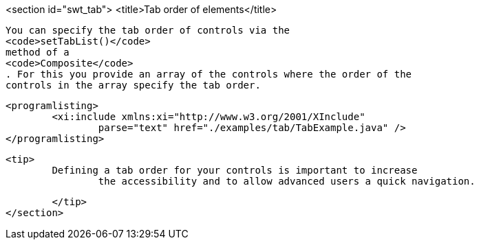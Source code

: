 <section id="swt_tab">
	<title>Tab order of elements</title>
	
		You can specify the tab order of controls via the
		<code>setTabList()</code>
		method of a
		<code>Composite</code>
		. For this you provide an array of the controls where the order of the
		controls in the array specify the tab order.
	

	
		<programlisting>
			<xi:include xmlns:xi="http://www.w3.org/2001/XInclude"
				parse="text" href="./examples/tab/TabExample.java" />
		</programlisting>
	
	<tip>
		Defining a tab order for your controls is important to increase
			the accessibility and to allow advanced users a quick navigation.
		
	</tip>
</section>